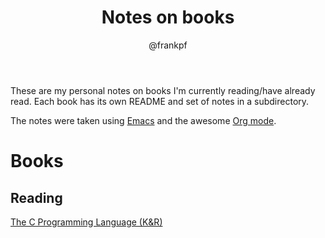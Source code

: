 #+TITLE: Notes on books
#+AUTHOR: @frankpf

These are my personal notes on books I'm currently reading/have already read.
Each book has its own README and set of notes in a subdirectory.

The notes were taken using [[https://www.gnu.org/software/emacs/][Emacs]] and the awesome [[http://orgmode.org][Org mode]].

* Books
** Reading
[[./k_and_r][The C Programming Language (K&R)]]
